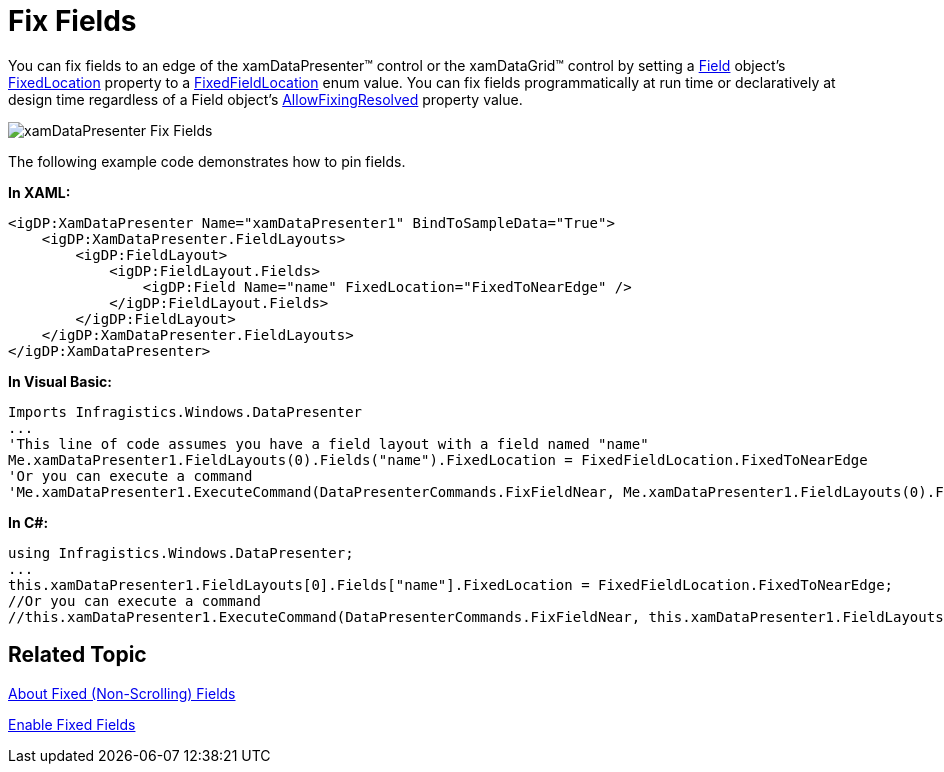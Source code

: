 ﻿////

|metadata|
{
    "name": "xamdatagrid-fix-fields",
    "controlName": ["xamDataGrid"],
    "tags": ["Editing"],
    "guid": "{685DA58E-4FEA-45E4-B208-E482F6CB1D36}",  
    "buildFlags": [],
    "createdOn": "2012-01-30T19:39:53.0039539Z"
}
|metadata|
////

= Fix Fields

You can fix fields to an edge of the xamDataPresenter™ control or the xamDataGrid™ control by setting a link:{ApiPlatform}datapresenter{ApiVersion}~infragistics.windows.datapresenter.field.html[Field] object's link:{ApiPlatform}datapresenter{ApiVersion}~infragistics.windows.datapresenter.fielditem~fixedlocation.html[FixedLocation] property to a link:{ApiPlatform}datapresenter{ApiVersion}~infragistics.windows.datapresenter.fixedfieldlocation.html[FixedFieldLocation] enum value. You can fix fields programmatically at run time or declaratively at design time regardless of a Field object's link:{ApiPlatform}datapresenter{ApiVersion}~infragistics.windows.datapresenter.fielditem~allowfixingresolved.html[AllowFixingResolved] property value.

image::images/xamDataPresenter_Fix_Fields.png[]

The following example code demonstrates how to pin fields.

*In XAML:*

----
<igDP:XamDataPresenter Name="xamDataPresenter1" BindToSampleData="True">
    <igDP:XamDataPresenter.FieldLayouts>
        <igDP:FieldLayout>
            <igDP:FieldLayout.Fields>
                <igDP:Field Name="name" FixedLocation="FixedToNearEdge" />
            </igDP:FieldLayout.Fields>
        </igDP:FieldLayout>
    </igDP:XamDataPresenter.FieldLayouts>
</igDP:XamDataPresenter>
----

*In Visual Basic:*

----
Imports Infragistics.Windows.DataPresenter
...
'This line of code assumes you have a field layout with a field named "name"
Me.xamDataPresenter1.FieldLayouts(0).Fields("name").FixedLocation = FixedFieldLocation.FixedToNearEdge
'Or you can execute a command
'Me.xamDataPresenter1.ExecuteCommand(DataPresenterCommands.FixFieldNear, Me.xamDataPresenter1.FieldLayouts(0).Fields("name"))
----

*In C#:*

----
using Infragistics.Windows.DataPresenter;
...
this.xamDataPresenter1.FieldLayouts[0].Fields["name"].FixedLocation = FixedFieldLocation.FixedToNearEdge;
//Or you can execute a command
//this.xamDataPresenter1.ExecuteCommand(DataPresenterCommands.FixFieldNear, this.xamDataPresenter1.FieldLayouts[0].Fields["name"])
----

== Related Topic

link:xamdatagrid-about-fixed-non-scrolling-fields.html[About Fixed (Non-Scrolling) Fields]

link:xamdatagrid-enable-fixed-fields.html[Enable Fixed Fields]